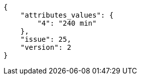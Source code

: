 [source,json]
----
{
    "attributes_values": {
        "4": "240 min"
    },
    "issue": 25,
    "version": 2
}
----
